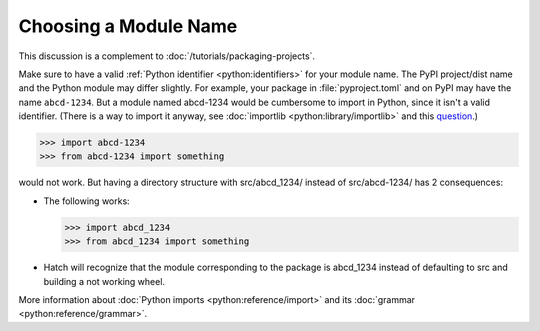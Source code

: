 Choosing a Module Name
=========================

This discussion is a complement to :doc:`/tutorials/packaging-projects`.

Make sure to have a valid :ref:`Python identifier <python:identifiers>` for your module name.
The PyPI project/dist name and the Python module may differ slightly.
For example, your package in :file:`pyproject.toml` and on PyPI may have the name ``abcd-1234``.
But a module named abcd-1234 would be cumbersome to import in Python,
since it isn't a valid identifier.
(There is a way to import it anyway, see :doc:`importlib <python:library/importlib>` and this question_.)

.. code-block:: pycon

   >>> import abcd-1234
   >>> from abcd-1234 import something

would not work.
But having a directory structure with src/abcd_1234/ instead of src/abcd-1234/ has 2 consequences:

- The following works:

  .. code-block:: pycon

     >>> import abcd_1234
     >>> from abcd_1234 import something

- Hatch will recognize that the module corresponding to the package is abcd_1234 instead of defaulting to src and building a not working wheel.

More information about :doc:`Python imports <python:reference/import>` and its :doc:`grammar <python:reference/grammar>`.

.. _question: https://stackoverflow.com/questions/8350853/how-to-import-module-when-module-name-has-a-dash-or-hyphen-in-it
